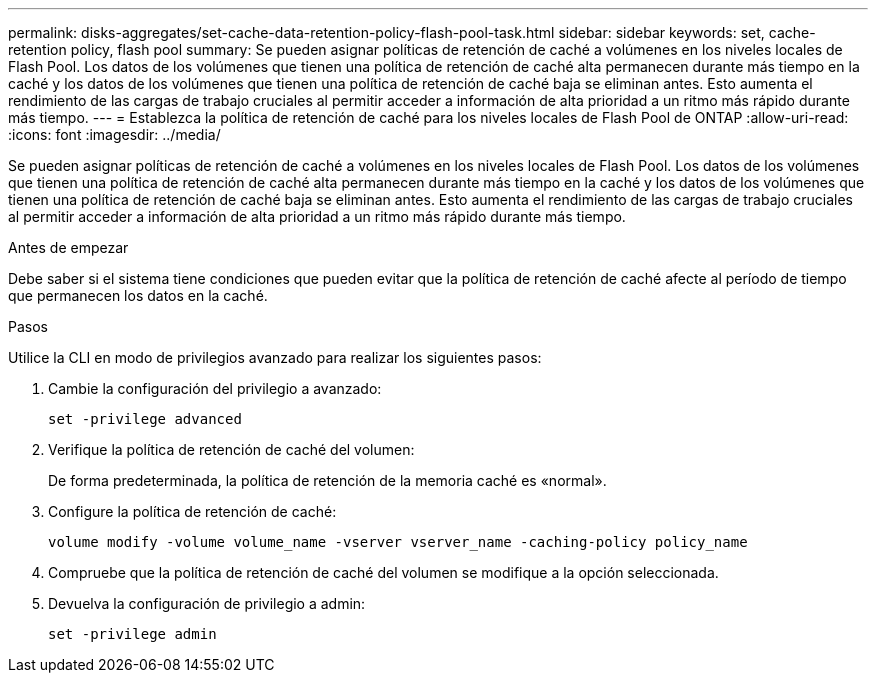 ---
permalink: disks-aggregates/set-cache-data-retention-policy-flash-pool-task.html 
sidebar: sidebar 
keywords: set, cache-retention policy, flash pool 
summary: Se pueden asignar políticas de retención de caché a volúmenes en los niveles locales de Flash Pool. Los datos de los volúmenes que tienen una política de retención de caché alta permanecen durante más tiempo en la caché y los datos de los volúmenes que tienen una política de retención de caché baja se eliminan antes. Esto aumenta el rendimiento de las cargas de trabajo cruciales al permitir acceder a información de alta prioridad a un ritmo más rápido durante más tiempo. 
---
= Establezca la política de retención de caché para los niveles locales de Flash Pool de ONTAP
:allow-uri-read: 
:icons: font
:imagesdir: ../media/


[role="lead"]
Se pueden asignar políticas de retención de caché a volúmenes en los niveles locales de Flash Pool. Los datos de los volúmenes que tienen una política de retención de caché alta permanecen durante más tiempo en la caché y los datos de los volúmenes que tienen una política de retención de caché baja se eliminan antes. Esto aumenta el rendimiento de las cargas de trabajo cruciales al permitir acceder a información de alta prioridad a un ritmo más rápido durante más tiempo.

.Antes de empezar
Debe saber si el sistema tiene condiciones que pueden evitar que la política de retención de caché afecte al período de tiempo que permanecen los datos en la caché.

.Pasos
Utilice la CLI en modo de privilegios avanzado para realizar los siguientes pasos:

. Cambie la configuración del privilegio a avanzado:
+
`set -privilege advanced`

. Verifique la política de retención de caché del volumen:
+
De forma predeterminada, la política de retención de la memoria caché es «normal».

. Configure la política de retención de caché:
+
`volume modify -volume volume_name -vserver vserver_name -caching-policy policy_name`

. Compruebe que la política de retención de caché del volumen se modifique a la opción seleccionada.
. Devuelva la configuración de privilegio a admin:
+
`set -privilege admin`


